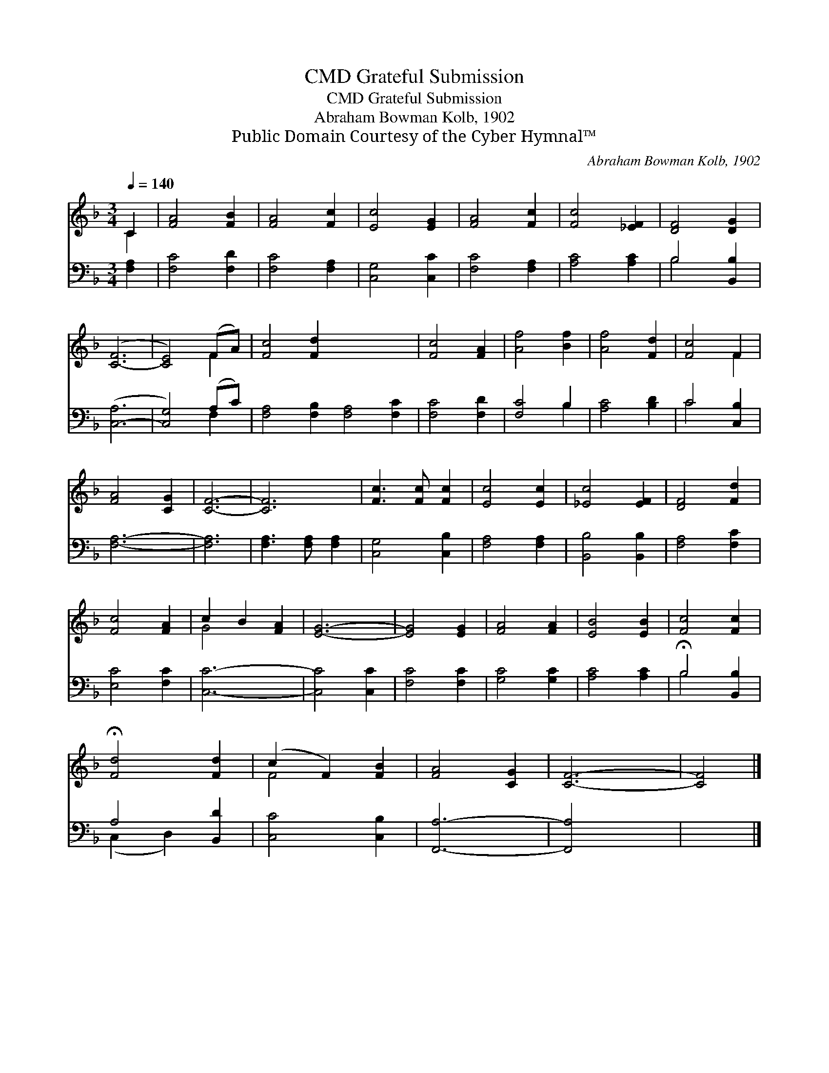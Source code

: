 X:1
T:Grateful Submission, CMD
T:Grateful Submission, CMD
T:Abraham Bowman Kolb, 1902
T:Public Domain Courtesy of the Cyber Hymnal™
C:Abraham Bowman Kolb, 1902
Z:Public Domain
Z:Courtesy of the Cyber Hymnal™
%%score ( 1 2 ) ( 3 4 )
L:1/8
Q:1/4=140
M:3/4
K:F
V:1 treble 
V:2 treble 
V:3 bass 
V:4 bass 
V:1
 C2 | [FA]4 [FB]2 | [FA]4 [Fc]2 | [Ec]4 [EG]2 | [FA]4 [Fc]2 | [Fc]4 [_EF]2 | [DF]4 [DG]2 | %7
 ([C-F]6 | [CE]4) (FA) | [Fc]4 [Fd]2 x6 | [Fc]4 [FA]2 | [Af]4 [Bf]2 | [Af]4 [Fd]2 | [Fc]4 F2 | %14
 [FA]4 [CG]2 | [CF]6- | [CF]6 | [Fc]3 [Fc] [Fc]2 | [Ec]4 [Ec]2 | [_Ec]4 [EF]2 | [DF]4 [Fd]2 | %21
 [Fc]4 [FA]2 | c2 B2 [FA]2 | [EG]6- | [EG]4 [EG]2 | [FA]4 [FA]2 | [EB]4 [EB]2 | [Fc]4 [Fc]2 | %28
 !fermata![Fd]4 [Fd]2 | (c2 F2) [FB]2 | [FA]4 [CG]2 | [CF]6- | [CF]4 |] %33
V:2
 C2 | x6 | x6 | x6 | x6 | x6 | x6 | x6 | x4 F2 | x12 | x6 | x6 | x6 | x4 F2 | x6 | x6 | x6 | x6 | %18
 x6 | x6 | x6 | x6 | G4 x2 | x6 | x6 | x6 | x6 | x6 | x6 | F4 x2 | x6 | x6 | x4 |] %33
V:3
 [F,A,]2 | [F,C]4 [F,D]2 | [F,C]4 [F,A,]2 | [C,G,]4 [C,C]2 | [F,C]4 [F,A,]2 | [A,C]4 [A,C]2 | %6
 B,4 [B,,B,]2 | ([C,-A,]6 | [C,G,]4) (A,C) | [F,A,]4 [F,B,]2 [F,A,]4 [F,C]2 | [F,C]4 [F,D]2 | %11
 [F,C]4 B,2 | [A,C]4 [B,D]2 | C4 [C,B,]2 | [F,A,]6- | [F,A,]6 | [F,A,]3 [F,A,] [F,A,]2 | %17
 [C,G,]4 [C,B,]2 | [F,A,]4 [F,A,]2 | [B,,B,]4 [B,,B,]2 | [F,A,]4 [F,C]2 | [E,C]4 [F,C]2 | [C,C]6- | %23
 [C,C]4 [C,C]2 | [F,C]4 [F,C]2 | [G,C]4 [G,C]2 | [A,C]4 [A,C]2 | !fermata!B,4 [B,,B,]2 | %28
 A,4 [B,,D]2 | [C,C]4 [C,B,]2 | [F,,A,]6- | [F,,A,]4 x2 | x4 |] %33
V:4
 x2 | x6 | x6 | x6 | x6 | x6 | B,4 x2 | x6 | x4 F,2 | x12 | x6 | x4 B,2 | x6 | C4 x2 | x6 | x6 | %16
 x6 | x6 | x6 | x6 | x6 | x6 | x6 | x6 | x6 | x6 | x6 | B,4 x2 | (C,2 D,2) x2 | x6 | x6 | x6 | %32
 x4 |] %33

